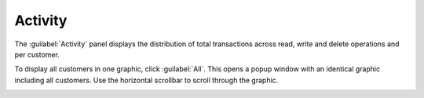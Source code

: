 .. |activity_all| image:: ../_static/activity_all.png
   :scale: 70

.. _activity:

Activity
========

The :guilabel:`Activity` panel displays the distribution of total transactions across read, write and 
delete operations and per customer.

To display all customers in one graphic, click :guilabel:`All`. This opens a popup window with an
identical graphic including all customers. Use the horizontal scrollbar to scroll through the graphic.

|activity_all|

